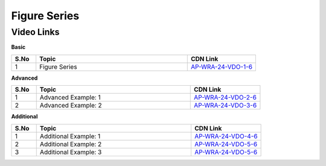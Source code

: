 ============================
Figure Series
============================


---------------
 Video Links
---------------


**Basic**


.. csv-table:: 
   :header: "S.No","Topic","CDN Link"
   :widths: 10, 62, 28
   
   "1","Figure Series","`AP-WRA-24-VDO-1-6 <https://cdn.talentsprint.com/talentsprint/aptitude/reasoning/english/non_verbal_reasoning/figure_series.mp4>`_"
 
 

**Advanced**


.. csv-table:: 
   :header: "S.No","Topic","CDN Link"
   :widths: 10, 62, 28
   
   "1","Advanced Example: 1","`AP-WRA-24-VDO-2-6 <https://cdn.talentsprint.com/talentsprint/aptitude/reasoning/english/figure_series/q1.mp4>`_"
   "2","Advanced Example: 2","`AP-WRA-24-VDO-3-6 <https://cdn.talentsprint.com/talentsprint/aptitude/reasoning/english/figure_series/q2.mp4>`_"


**Additional**


.. csv-table:: 
   :header: "S.No","Topic","CDN Link"
   :widths: 10, 62, 28
   
   "1","Additional Example: 1","`AP-WRA-24-VDO-4-6 <https://cdn.talentsprint.com/talentsprint/aptitude/reasoning/english/additional_questions/non_verbal_reasoning/figure_series_1.mp4>`_"
   "2","Additional Example: 2","`AP-WRA-24-VDO-5-6 <https://cdn.talentsprint.com/talentsprint/aptitude/reasoning/english/additional_questions/non_verbal_reasoning/figure_series_2.mp4>`_"
   "3","Additional Example: 3","`AP-WRA-24-VDO-5-6 <https://cdn.talentsprint.com/talentsprint/aptitude/reasoning/english/additional_questions/non_verbal_reasoning/figure_series_3.mp4>`_"
   